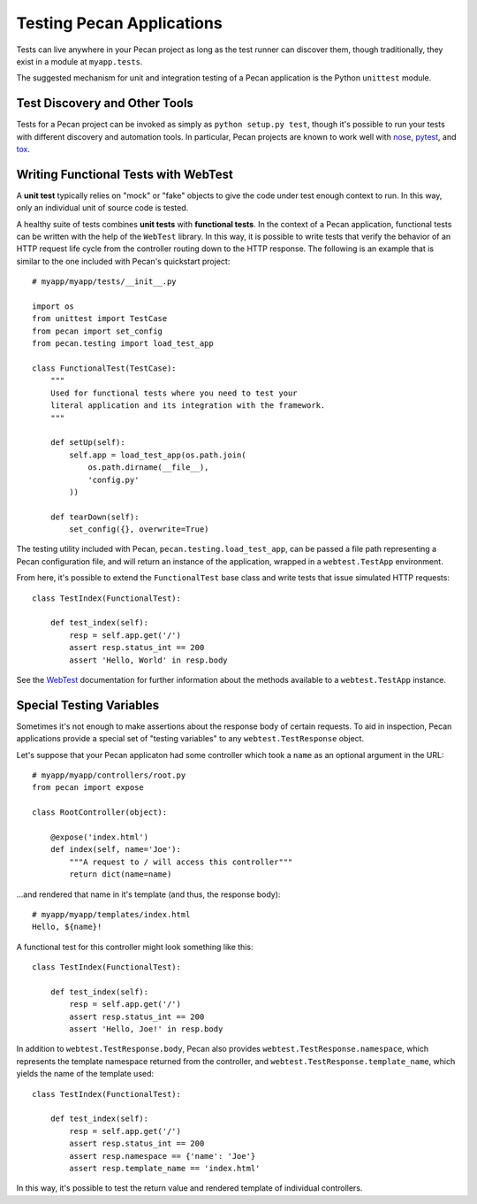 .. _testing:

Testing Pecan Applications
==========================
Tests can live anywhere in your Pecan project as long as the test runner can
discover them, though traditionally, they exist in a module at ``myapp.tests``.

The suggested mechanism for unit and integration testing of a Pecan application
is the Python ``unittest`` module.

Test Discovery and Other Tools
------------------------------
Tests for a Pecan project can be invoked as simply as ``python setup.py test``,
though it's possible to run your tests with different discovery and automation
tools.  In particular, Pecan projects are known to work well with
`nose <http://pypi.python.org/pypi/nose/1.1.2>`_, `pytest
<http://pytest.org>`_,
and `tox <http://pypi.python.org/pypi/tox>`_.

Writing Functional Tests with WebTest
-------------------------------------
A **unit test** typically relies on "mock" or "fake" objects to give the code
under test enough context to run.  In this way, only an individual unit of
source code is tested.

A healthy suite of tests combines **unit tests** with **functional tests**.  In
the context of a Pecan application, functional tests can be written with the
help of the ``WebTest`` library.  In this way, it is possible to write tests
that verify the behavior of an HTTP request life cycle from the controller
routing down to the HTTP response.  The following is an example that is
similar to the one included with Pecan's quickstart project::

    # myapp/myapp/tests/__init__.py

    import os
    from unittest import TestCase
    from pecan import set_config
    from pecan.testing import load_test_app

    class FunctionalTest(TestCase):
        """
        Used for functional tests where you need to test your
        literal application and its integration with the framework.
        """
        
        def setUp(self):
            self.app = load_test_app(os.path.join(
                os.path.dirname(__file__),
                'config.py'
            ))

        def tearDown(self):
            set_config({}, overwrite=True)

The testing utility included with Pecan, ``pecan.testing.load_test_app``, can
be passed a file path representing a Pecan configuration file, and will return
an instance of the application, wrapped in a ``webtest.TestApp`` environment.  

From here, it's possible to extend the ``FunctionalTest`` base class and write
tests that issue simulated HTTP requests::

    class TestIndex(FunctionalTest):

        def test_index(self):
            resp = self.app.get('/')
            assert resp.status_int == 200
            assert 'Hello, World' in resp.body

See the `WebTest <http://pythonpaste.org/webtest/>`_ documentation for further
information about the methods available to a ``webtest.TestApp`` instance.

Special Testing Variables
-------------------------
Sometimes it's not enough to make assertions about the response body of certain
requests.  To aid in inspection, Pecan applications provide a special set of
"testing variables" to any ``webtest.TestResponse`` object.

Let's suppose that your Pecan applicaton had some controller which took a 
``name`` as an optional argument in the URL::

    # myapp/myapp/controllers/root.py
    from pecan import expose

    class RootController(object):

        @expose('index.html')
        def index(self, name='Joe'):
            """A request to / will access this controller"""
            return dict(name=name)

...and rendered that name in it's template (and thus, the response body)::

    # myapp/myapp/templates/index.html
    Hello, ${name}!

A functional test for this controller might look something like this::

    class TestIndex(FunctionalTest):

        def test_index(self):
            resp = self.app.get('/')
            assert resp.status_int == 200
            assert 'Hello, Joe!' in resp.body

In addition to ``webtest.TestResponse.body``, Pecan also provides
``webtest.TestResponse.namespace``, which represents the template namespace
returned from the controller, and ``webtest.TestResponse.template_name``, which
yields the name of the template used::

    class TestIndex(FunctionalTest):

        def test_index(self):
            resp = self.app.get('/')
            assert resp.status_int == 200
            assert resp.namespace == {'name': 'Joe'}
            assert resp.template_name == 'index.html'

In this way, it's possible to test the return value and rendered template of
individual controllers.
